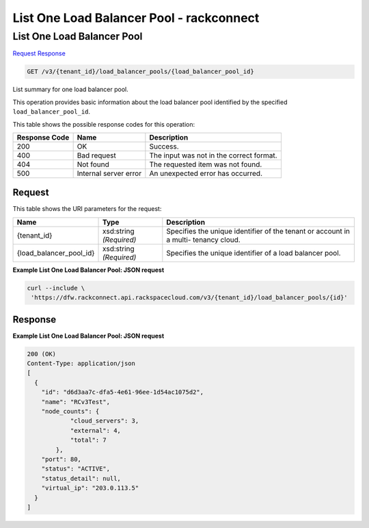 =============================================================================
List One Load Balancer Pool -  rackconnect
=============================================================================

List One Load Balancer Pool
~~~~~~~~~~~~~~~~~~~~~~~~~

`Request <GET_list_one_load_balancer_pool_v3_tenant_id_load_balancer_pools_load_balancer_pool_id_.rst#request>`__
`Response <GET_list_one_load_balancer_pool_v3_tenant_id_load_balancer_pools_load_balancer_pool_id_.rst#response>`__

.. code-block:: javascript

    GET /v3/{tenant_id}/load_balancer_pools/{load_balancer_pool_id}

List summary for one load balancer pool.

This operation provides basic information about the load balancer pool identified by the specified ``load_balancer_pool_id``.



This table shows the possible response codes for this operation:


+--------------------------+-------------------------+-------------------------+
|Response Code             |Name                     |Description              |
+==========================+=========================+=========================+
|200                       |OK                       |Success.                 |
+--------------------------+-------------------------+-------------------------+
|400                       |Bad request              |The input was not in the |
|                          |                         |correct format.          |
+--------------------------+-------------------------+-------------------------+
|404                       |Not found                |The requested item was   |
|                          |                         |not found.               |
+--------------------------+-------------------------+-------------------------+
|500                       |Internal server error    |An unexpected error has  |
|                          |                         |occurred.                |
+--------------------------+-------------------------+-------------------------+


Request
^^^^^^^^^^^^^^^^^

This table shows the URI parameters for the request:

+--------------------------+-------------------------+-------------------------+
|Name                      |Type                     |Description              |
+==========================+=========================+=========================+
|{tenant_id}               |xsd:string *(Required)*  |Specifies the unique     |
|                          |                         |identifier of the tenant |
|                          |                         |or account in a multi-   |
|                          |                         |tenancy cloud.           |
+--------------------------+-------------------------+-------------------------+
|{load_balancer_pool_id}   |xsd:string *(Required)*  |Specifies the unique     |
|                          |                         |identifier of a load     |
|                          |                         |balancer pool.           |
+--------------------------+-------------------------+-------------------------+








**Example List One Load Balancer Pool: JSON request**


.. code::

    curl --include \
     'https://dfw.rackconnect.api.rackspacecloud.com/v3/{tenant_id}/load_balancer_pools/{id}'


Response
^^^^^^^^^^^^^^^^^^





**Example List One Load Balancer Pool: JSON request**


.. code::

    200 (OK)
    Content-Type: application/json
    [
      {
        "id": "d6d3aa7c-dfa5-4e61-96ee-1d54ac1075d2",
        "name": "RCv3Test",
        "node_counts": {
                "cloud_servers": 3,
                "external": 4,
                "total": 7
            },
        "port": 80,
        "status": "ACTIVE",
        "status_detail": null,
        "virtual_ip": "203.0.113.5"
      }
    ]

